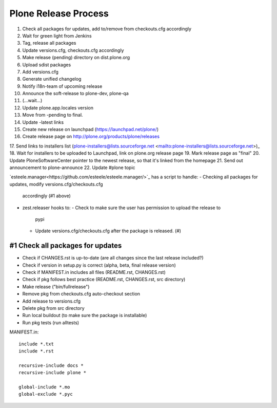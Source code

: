 =====================
Plone Release Process
=====================

1. Check all packages for updates, add to/remove from checkouts.cfg accordingly
2. Wait for green light from Jenkins
3. Tag, release all packages
4. Update versions.cfg, checkouts.cfg accordingly
5. Make release (pending) directory on dist.plone.org
6. Upload sdist packages
7. Add versions.cfg
8. Generate unified changelog
9. Notify i18n-team of upcoming release
10. Announce the soft-release to plone-dev, plone-qa
11. (...wait...)
12. Update plone.app.locales version
13. Move from -pending to final.
14. Update -latest links
15. Create new release on launchpad (https://launchpad.net/plone/)
16. Create release page on http://plone.org/products/plone/releases
17. Send links to installers list (plone-installers@lists.sourceforge.net
<mailto:plone-installers@lists.sourceforge.net>)_
18. Wait for installers to be uploaded to Launchpad, link on plone.org
release page
19. Mark release page as "final"
20. Update PloneSoftwareCenter pointer to the newest release, so that
it's linked from the homepage
21. Send out announcement to plone-announce
22. Update #plone topic


`esteele.manager<https://github.com/esteele/esteele.manager/>`_ has a script to handle:
- Checking all packages for updates, modify versions.cfg/checkouts.cfg
  accordingly (#1 above)
- zest.releaser hooks to:
  - Check to make sure the user has permission to upload the release to
    pypi
  - Update versions.cfg/checkouts.cfg after the package is released. (#)


#1 Check all packages for updates
---------------------------------

- Check if CHANGES.rst is up-to-date (are all changes since the last release
  included?)
- Check if version in setup.py is correct (alpha, beta, final release version)
- Check if MANIFEST.in includes all files (README.rst, CHANGES.rst)
- Check if pkg follows best practice (README.rst, CHANGES.rst, src directory)
- Make release ("bin/fullrelease")
- Remove pkg from checkouts.cfg auto-checkout section
- Add release to versions.cfg
- Delete pkg from src directory
- Run local buildout (to make sure the package is installable)
- Run pkg tests (run alltests)

MANIFEST.in::

  include *.txt
  include *.rst

  recursive-include docs *
  recursive-include plone *

  global-include *.mo
  global-exclude *.pyc
